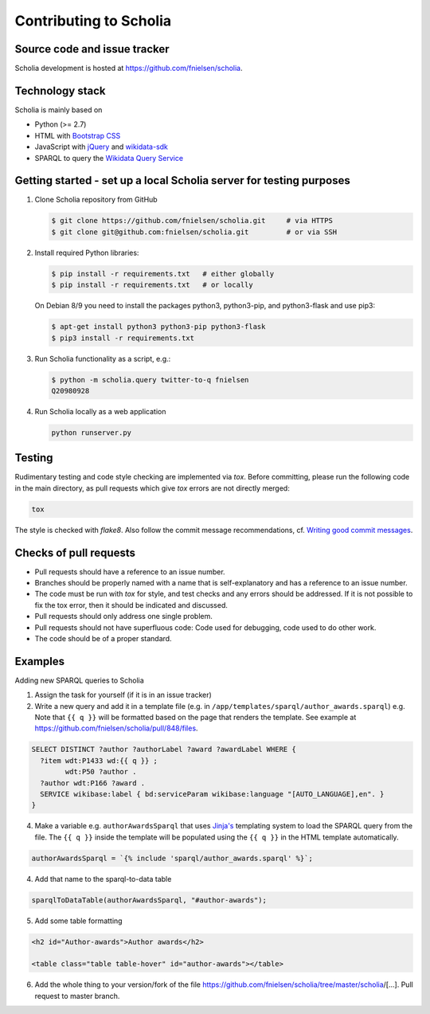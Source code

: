 Contributing to Scholia
=======================

Source code and issue tracker
-----------------------------

Scholia development is hosted at https://github.com/fnielsen/scholia.

Technology stack
----------------

Scholia is mainly based on

-  Python (>= 2.7)
-  HTML with `Bootstrap CSS <https://getbootstrap.com/css/>`__
-  JavaScript with `jQuery <https://jquery.com/>`__ and
   `wikidata-sdk <https://github.com/maxlath/wikidata-sdk>`__
-  SPARQL to query the `Wikidata Query
   Service <http://query.wikidata.org/>`__

Getting started - set up a local Scholia server for testing purposes
--------------------------------------------------------------------

1. Clone Scholia repository from GitHub

   .. code:: shell

       $ git clone https://github.com/fnielsen/scholia.git     # via HTTPS
       $ git clone git@github.com:fnielsen/scholia.git         # or via SSH

2. Install required Python libraries:

   .. code:: shell

       $ pip install -r requirements.txt   # either globally
       $ pip install -r requirements.txt   # or locally

   On Debian 8/9 you need to install the packages python3, python3-pip, and python3-flask and use pip3:

   .. code:: shell

       $ apt-get install python3 python3-pip python3-flask
       $ pip3 install -r requirements.txt

3. Run Scholia functionality as a script, e.g.:

   .. code:: shell

       $ python -m scholia.query twitter-to-q fnielsen
       Q20980928

4. Run Scholia locally as a web application

   .. code:: shell

       python runserver.py

Testing
-------

Rudimentary testing and code style checking are implemented via `tox`.
Before committing, please run the following code in the main directory, as pull requests
which give `tox` errors are not directly merged:

.. code:: shell

    tox

The style is checked with `flake8`. Also follow the commit message recommendations, 
cf. `Writing good commit messages <https://github.com/erlang/otp/wiki/writing-good-commit-messages>`_.

Checks of pull requests
-----------------------
- Pull requests should have a reference to an issue number.
- Branches should be properly named with a name that is self-explanatory and has a reference to an issue number.
- The code must be run with `tox` for style, and test checks and any errors should be addressed. If it is not possible to fix the tox error, then it should be indicated and discussed.
- Pull requests should only address one single problem.
- Pull requests should not have superfluous code: Code used for debugging, code used to do other work.
- The code should be of a proper standard. 

Examples
--------

Adding new SPARQL queries to Scholia

1. Assign the task for yourself (if it is in an issue tracker)

2. Write a new query and add it in a template file (e.g. in  ``/app/templates/sparql/author_awards.sparql``)
   e.g. Note that ``{{ q }}`` will be formatted based on the page that renders the template.
   See example at https://github.com/fnielsen/scholia/pull/848/files.

.. code:: sparql

   SELECT DISTINCT ?author ?authorLabel ?award ?awardLabel WHERE {
     ?item wdt:P1433 wd:{{ q }} ;
           wdt:P50 ?author .
     ?author wdt:P166 ?award .
     SERVICE wikibase:label { bd:serviceParam wikibase:language "[AUTO_LANGUAGE],en". }  
   }

4. Make a variable e.g. ``authorAwardsSparql`` that uses `Jinja's <https://jinja.palletsprojects.com/>`_ templating system to load
   the SPARQL query from the file. The ``{{ q }}`` inside the template will be populated
   using the ``{{ q }}`` in the HTML template automatically.

.. code:: javascript

   authorAwardsSparql = `{% include 'sparql/author_awards.sparql' %}`;

4. Add that name to the sparql-to-data table

.. code:: javascript

   sparqlToDataTable(authorAwardsSparql, "#author-awards");

5. Add some table formatting

.. code:: html

   <h2 id="Author-awards">Author awards</h2>
   
   <table class="table table-hover" id="author-awards"></table>

6. Add the whole thing to your version/fork of the file
   https://github.com/fnielsen/scholia/tree/master/scholia/[…].
   Pull request to master branch.
